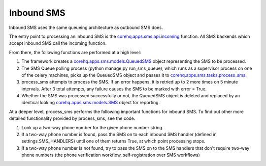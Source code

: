 Inbound SMS
===========

Inbound SMS uses the same queueing architecture as outbound SMS does.

The entry point to processing an inbound SMS is the `corehq.apps.sms.api.incoming <https://github.com/dimagi/commcare-hq/blob/master/corehq/apps/sms/api.py>`_
function. All SMS backends which accept inbound SMS call the incoming function.

From there, the following functions are performed at a high level:

#. The framework creates a `corehq.apps.sms.models.QueuedSMS <https://github.com/dimagi/commcare-hq/blob/master/corehq/apps/sms/models.py>`_
   object representing the SMS to be processed.

#. The SMS Queue polling process (python manage.py run_sms_queue), which runs as a supervisor process on one of
   the celery machines, picks up the QueuedSMS object and passes it to
   `corehq.apps.sms.tasks.process_sms <https://github.com/dimagi/commcare-hq/blob/master/corehq/apps/sms/tasks.py>`_.

#. process_sms attempts to process the SMS. If an error happens, it is retried up to 2 more times on 5 minute
   intervals. After 3 total attempts, any failure causes the SMS to be marked with error = True.

#. Whether the SMS was processed successfully or not, the QueuedSMS object is deleted and replaced by an identical
   looking `corehq.apps.sms.models.SMS <https://github.com/dimagi/commcare-hq/blob/master/corehq/apps/sms/models.py>`_
   object for reporting.

At a deeper level, process_sms performs the following important functions for inbound SMS. To find out other
more detailed functionality provided by process_sms, see the code.

#. Look up a two-way phone number for the given phone number string.

#. If a two-way phone number is found, pass the SMS on to each inbound SMS handler
   (defined in settings.SMS_HANDLERS) until one of them returns True, at which point processing stops.

#. If a two-way phone number is not found, try to pass the SMS on to the SMS handlers that don't require
   two-way phone numbers (the phone verification workflow, self-registration over SMS workflows)
